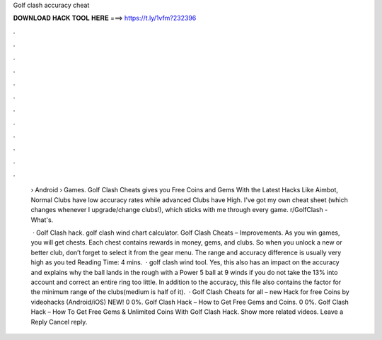 Golf clash accuracy cheat



𝐃𝐎𝐖𝐍𝐋𝐎𝐀𝐃 𝐇𝐀𝐂𝐊 𝐓𝐎𝐎𝐋 𝐇𝐄𝐑𝐄 ===> https://t.ly/1vfm?232396



.



.



.



.



.



.



.



.



.



.



.



.

 › Android › Games. Golf Clash Cheats gives you Free Coins and Gems With the Latest Hacks Like Aimbot, Normal Clubs have low accuracy rates while advanced Clubs have High. I've got my own cheat sheet (which changes whenever I upgrade/change clubs!), which sticks with me through every game. r/GolfClash - What's.
 
  · Golf Clash hack. golf clash wind chart calculator. Golf Clash Cheats – Improvements. As you win games, you will get chests. Each chest contains rewards in money, gems, and clubs. So when you unlock a new or better club, don’t forget to select it from the gear menu. The range and accuracy difference is usually very high as you ted Reading Time: 4 mins.  · golf clash wind tool. Yes, this also has an impact on the accuracy and explains why the ball lands in the rough with a Power 5 ball at 9 winds if you do not take the 13% into account and correct an entire ring too little. In addition to the accuracy, this file also contains the factor for the minimum range of the clubs(medium is half of it).  · Golf Clash Cheats for all – new Hack for free Coins by videohacks (Android/iOS) NEW! 0 0%. Golf Clash Hack – How to Get Free Gems and Coins. 0 0%. Golf Clash Hack – How To Get Free Gems & Unlimited Coins With Golf Clash Hack. Show more related videos. Leave a Reply Cancel reply.
